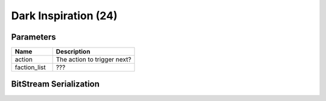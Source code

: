 Dark Inspiration (24)
=====================

Parameters
----------

.. list-table ::
   :widths: 15 30
   :header-rows: 1

   * - Name
     - Description
   * - action
     - The action to trigger next?
   * - faction_list
     - ???

BitStream Serialization
-----------------------

.. todo:: investigate